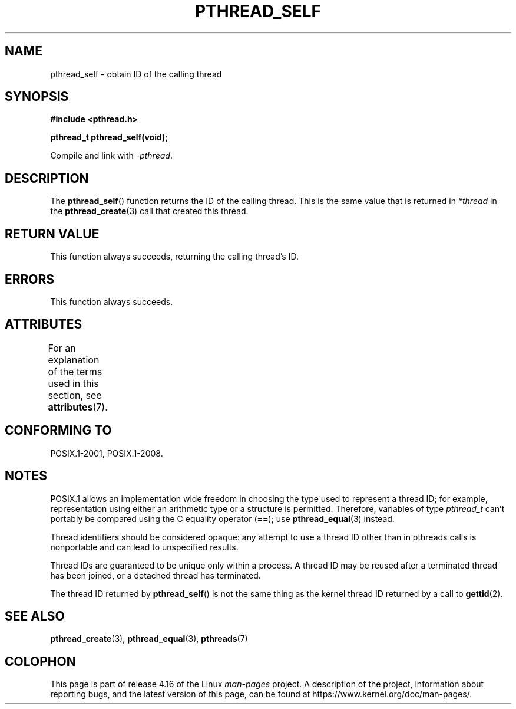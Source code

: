 .\" Copyright (c) 2008 Linux Foundation, written by Michael Kerrisk
.\"     <mtk.manpages@gmail.com>
.\"
.\" %%%LICENSE_START(VERBATIM)
.\" Permission is granted to make and distribute verbatim copies of this
.\" manual provided the copyright notice and this permission notice are
.\" preserved on all copies.
.\"
.\" Permission is granted to copy and distribute modified versions of this
.\" manual under the conditions for verbatim copying, provided that the
.\" entire resulting derived work is distributed under the terms of a
.\" permission notice identical to this one.
.\"
.\" Since the Linux kernel and libraries are constantly changing, this
.\" manual page may be incorrect or out-of-date.  The author(s) assume no
.\" responsibility for errors or omissions, or for damages resulting from
.\" the use of the information contained herein.  The author(s) may not
.\" have taken the same level of care in the production of this manual,
.\" which is licensed free of charge, as they might when working
.\" professionally.
.\"
.\" Formatted or processed versions of this manual, if unaccompanied by
.\" the source, must acknowledge the copyright and authors of this work.
.\" %%%LICENSE_END
.\"
.TH PTHREAD_SELF 3 2017-09-15 "Linux" "Linux Programmer's Manual"
.SH NAME
pthread_self \- obtain ID of the calling thread
.SH SYNOPSIS
.nf
.B #include <pthread.h>
.PP
.B pthread_t pthread_self(void);
.PP
Compile and link with \fI\-pthread\fP.
.fi
.SH DESCRIPTION
The
.BR pthread_self ()
function returns the ID of the calling thread.
This is the same value that is returned in
.IR *thread
in the
.BR pthread_create (3)
call that created this thread.
.SH RETURN VALUE
This function always succeeds, returning the calling thread's ID.
.SH ERRORS
This function always succeeds.
.SH ATTRIBUTES
For an explanation of the terms used in this section, see
.BR attributes (7).
.TS
allbox;
lb lb lb
l l l.
Interface	Attribute	Value
T{
.BR pthread_self ()
T}	Thread safety	MT-Safe
.TE
.SH CONFORMING TO
POSIX.1-2001, POSIX.1-2008.
.SH NOTES
POSIX.1 allows an implementation wide freedom in choosing
the type used to represent a thread ID;
for example, representation using either an arithmetic type or
a structure is permitted.
Therefore, variables of type
.I pthread_t
can't portably be compared using the C equality operator (\fB==\fP);
use
.BR pthread_equal (3)
instead.
.PP
Thread identifiers should be considered opaque:
any attempt to use a thread ID other than in pthreads calls
is nonportable and can lead to unspecified results.
.PP
Thread IDs are guaranteed to be unique only within a process.
A thread ID may be reused after a terminated thread has been joined,
or a detached thread has terminated.
.PP
The thread ID returned by
.BR pthread_self ()
is not the same thing as the kernel thread ID returned by a call to
.BR gettid (2).
.SH SEE ALSO
.BR pthread_create (3),
.BR pthread_equal (3),
.BR pthreads (7)
.SH COLOPHON
This page is part of release 4.16 of the Linux
.I man-pages
project.
A description of the project,
information about reporting bugs,
and the latest version of this page,
can be found at
\%https://www.kernel.org/doc/man\-pages/.
